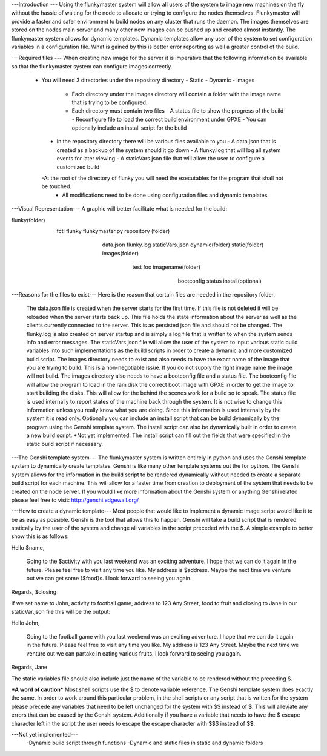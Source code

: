 ---Introduction ---
Using the flunkymaster system will allow all users of the system to image new machines on the fly without the hassle of waiting for the node to allocate or trying to configure the nodes themselves. Flunkymaster will provide a faster and safer environment to build nodes on any cluster that runs the daemon. The images themselves are stored on the nodes main server and many other new images can be pushed up and created almost instantly. The flunkymaster system allows for dynamic templates. Dynamic templates allow any user of the system to set configuration variables in a configuration file. What is gained by this is better error reporting as well a greater control of the build. 

---Required files ---
When creating new image for the server it is imperative that the following information be available so that the flunkymaster system can configure images correctly. 
   - You will need 3 directories under the repository directory
     - Static
     - Dynamic
     - images
       - Each directory under the images directory will contain a folder with the image name that is trying to be configured. 
       - Each directory must contain two files
         - A status file to show the progress of the build
         - Reconfigure file to load the correct build environment under GPXE
         - You can optionally include an install script for the build
    - In the repository directory there will be various files available to you
      - A data.json that is created as a backup of the system should it go down
      - A flunky.log that will log all system events for later viewing
      - A staticVars.json file that will allow the user to configure a customized build
    -At the root of the directory of flunky you will need the executables for the program that shall not be touched.  
     - All modifications need to be done using configuration files and dynamic templates. 

---Visual Representation---
A graphic will better facilitate what is needed for the build:

flunky(folder)
  \
   \
    fctl
    flunky
    flunkymaster.py
    repository (folder)
       \                          \                            \
        \                          \                            \
         data.json
         flunky.log
         staticVars.json
         dynamic(folder)               static(folder)           images(folder)
           \                             \                        \
            \                             \                        \
            test                           foo                     imagename(folder)
                                                                      \
                                                                       \
                                                                        bootconfig
                                                                        status
                                                                        install(optional)

---Reasons for the files to exist---
Here is the reason that certain files are needed in the repository folder. 
    The data.json file is created when the server starts for the first time. If this file is not deleted it will be reloaded when the server starts back up. This file holds the state information about the    server as well as the clients currently connected to the server. This is as persisted json file and should not be changed.
    The flunky.log is also created on server startup and is simply a log file that is written to when the system sends info and error messages. 
    The staticVars.json file will allow the user of the system to input various static build variables into such implementations as the build scripts in order to create a dynamic and more customized build script. 
    The images directory needs to exist and also needs to have the exact name of the image that you are trying to build. This is a non-negotiable issue. If you do not supply the right image name the image will not build. The images directory also needs to have a bootconfig file and a status file. 
    The bootconfig file will allow the program to load in the ram disk the correct boot image with GPXE in order to get the image to start building the disks. This will allow for the behind the scenes work for a build so to speak. 
    The status file is used internally to report states of the machine back through the system. It is not wise to change this information unless you really know what you are doing. Since this information is used internally by the system it is read only. 
    Optionally you can include an install script that can be build dynamically by the program using the Genshi template system. The install script can also be dynamically built in order to create a new build script. *Not yet implemented. The install script can fill out the fields that were specified in the static build script if necessary. 

---The Genshi template system---
The flunkymaster system is written entirely in python and uses the Genshi template system to dynamically create templates. Genshi is like many other template systems out the for python. The Genshi system allows for the information in the build script to be rendered dynamically without needed to create a separate build script for each machine. This will allow for a faster time from creation to deployment of the system that needs to be created on the node server. If you would like more information about the Genshi system or anything Genshi related please feel free to visit:  http://genshi.edgewall.org/

---How to create a dynamic template---
Most people that would like to implement a dynamic image script would like it to be as easy as possible. Genshi is the tool that allows this to happen. Genshi will take a build script that is rendered statically  by the user of the system and change all variables in the script preceded with the $. A simple example to better show this is as follows:

Hello $name, 

    Going to the $activity with you last weekend was an exciting adventure. I hope that we can do it again in the
    future. Please feel free to visit any time you like. My address is $address. Maybe the next time we venture out
    we can get some {$food}s. I look forward to seeing you again. 

Regards, 
$closing

If we set name to John, activity to football game, address to 123 Any Street, food to fruit and closing to Jane in our staticVar.json file this will be the output: 

Hello John, 

    Going to the football game with you last weekend was an exciting adventure. I hope that we can do it again in the
    future. Please feel free to visit any time you like. My address is 123 Any Street. Maybe the next time we venture out
    we can partake in eating various fruits. I look forward to seeing you again. 

Regards, 
Jane

The static variables file should also include just the name of the variable to be rendered without the preceding $.


***A word of caution***
Most shell scripts use the $ to denote variable reference. The Genshi template system does exactly the same. In order to work around this particular problem, in the shell scripts or any script that is written for the system please precede any variables that need to be left unchanged for the system with $$ instead of $. This will alleviate any errors that can be caused by the Genshi system. Additionally if you have a variable that needs to have the $ escape character left in the script the user needs to escape the escape character with $$$ instead of $$. 


---Not yet implemented---
  -Dynamic build script through functions
  -Dynamic and static files in static and dynamic folders 

